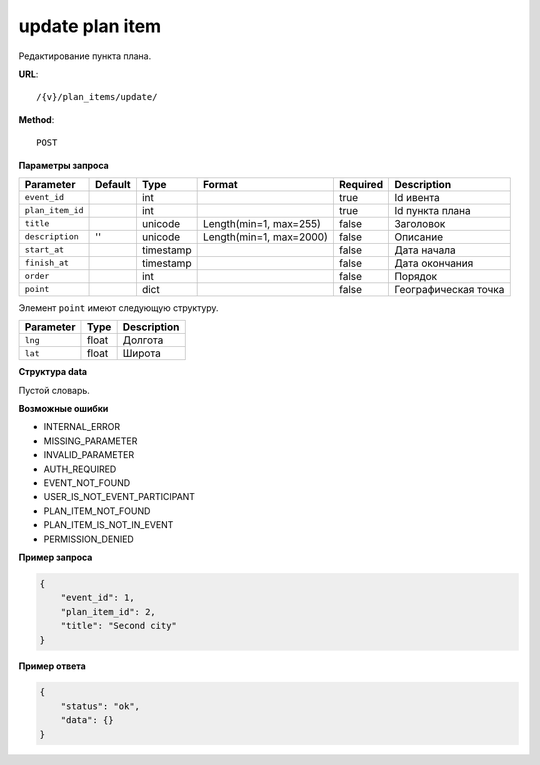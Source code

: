 update plan item
================

Редактирование пункта плана.

**URL**::

    /{v}/plan_items/update/

**Method**::

    POST

**Параметры запроса**

================  ========  =========   =======================  ========  ================================
Parameter         Default   Type        Format                   Required  Description
================  ========  =========   =======================  ========  ================================
``event_id``                int                                  true      Id ивента
``plan_item_id``            int                                  true      Id пункта плана
``title``                   unicode     Length(min=1, max=255)   false     Заголовок
``description``   ''        unicode     Length(min=1, max=2000)  false     Описание
``start_at``                timestamp                            false     Дата начала
``finish_at``               timestamp                            false     Дата окончания
``order``                   int                                  false     Порядок
``point``                   dict                                 false     Географическая точка
================  ========  =========   =======================  ========  ================================

Элемент ``point`` имеют следующую структуру.

===============  =====  ================================
Parameter        Type   Description
===============  =====  ================================
``lng``          float  Долгота
``lat``        	 float  Широта
===============  =====  ================================


**Структура data**

Пустой словарь.

**Возможные ошибки**

* INTERNAL_ERROR
* MISSING_PARAMETER
* INVALID_PARAMETER
* AUTH_REQUIRED
* EVENT_NOT_FOUND
* USER_IS_NOT_EVENT_PARTICIPANT
* PLAN_ITEM_NOT_FOUND
* PLAN_ITEM_IS_NOT_IN_EVENT
* PERMISSION_DENIED

**Пример запроса**

.. code-block:: javascript

    {
        "event_id": 1,
        "plan_item_id": 2,
        "title": "Second city"
    }

**Пример ответа**

.. code-block:: javascript

    {
        "status": "ok",
        "data": {}
    }